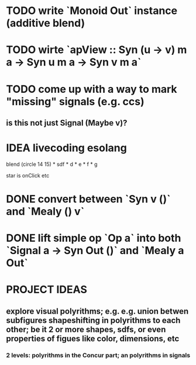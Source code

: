 * TODO write `Monoid Out` instance (additive blend)
* TODO wirte `apView :: Syn (u -> v) m a -> Syn u m a -> Syn v m a`
* TODO come up with a way to mark "missing" signals (e.g. ccs)
** is this not just Signal (Maybe v)?
* IDEA livecoding esolang
blend (circle 14 15) *
      sdf * d * e * f * g

star is onClick
etc

* DONE convert between `Syn v ()` and `Mealy () v`
* DONE lift simple op `Op a` into both `Signal a -> Syn Out ()`  and `Mealy a Out`

* PROJECT IDEAS
** explore visual polyrithms; e.g. e.g. union betwen subfigures shapeshifting in polyrithms to each other; be it 2 or more shapes, sdfs, or even properties of figues like color, dimensions, etc
*** 2 levels: polyrithms in the Concur part; an polyrithms in signals
